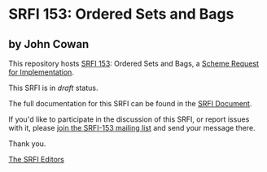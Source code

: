 * SRFI 153: Ordered Sets and Bags

** by John Cowan

This repository hosts [[https://srfi.schemers.org/srfi-153/][SRFI 153]]: Ordered Sets and Bags, a [[https://srfi.schemers.org/][Scheme Request for Implementation]].

This SRFI is in /draft/ status.

The full documentation for this SRFI can be found in the [[https://srfi.schemers.org/srfi-153/srfi-153.html][SRFI Document]].

If you'd like to participate in the discussion of this SRFI, or report issues with it, please [[shttp://srfi.schemers.org/srfi-153/][join the SRFI-153 mailing list]] and send your message there.

Thank you.


[[mailto:srfi-editors@srfi.schemers.org][The SRFI Editors]]
